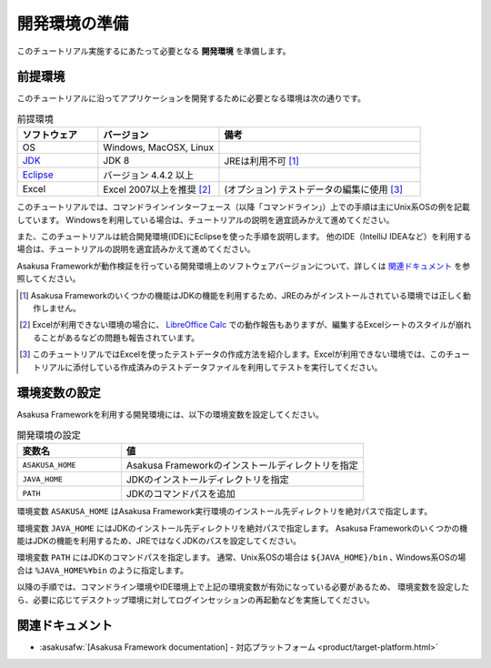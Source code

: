 ==============
開発環境の準備
==============

このチュートリアル実施するにあたって必要となる **開発環境** を準備します。

前提環境
========

このチュートリアルに沿ってアプリケーションを開発するために必要となる環境は次の通りです。

..  list-table:: 前提環境
    :widths: 2 3 5
    :header-rows: 1

    * - ソフトウェア
      - バージョン
      - 備考
    * - OS
      - Windows, MacOSX, Linux
      -
    * - `JDK <https://www.oracle.com/technetwork/java/javase/downloads/index.html>`_
      - JDK 8
      - JREは利用不可 [#]_
    * - `Eclipse <https://www.eclipse.org/downloads/>`_
      - バージョン 4.4.2 以上
      -
    * - Excel
      - Excel 2007以上を推奨 [#]_
      - (オプション) テストデータの編集に使用 [#]_

このチュートリアルでは、コマンドラインインターフェース（以降「コマンドライン」）上での手順は主にUnix系OSの例を記載しています。
Windowsを利用している場合は、チュートリアルの説明を適宜読みかえて進めてください。

また、このチュートリアルは統合開発環境(IDE)にEclipseを使った手順を説明します。
他のIDE（IntelliJ IDEAなど）を利用する場合は、チュートリアルの説明を適宜読みかえて進めてください。

Asakusa Frameworkが動作検証を行っている開発環境上のソフトウェアバージョンについて、詳しくは `関連ドキュメント`_ を参照してください。

..  [#] Asakusa Frameworkのいくつかの機能はJDKの機能を利用するため、JREのみがインストールされている環境では正しく動作しません。
..  [#] Excelが利用できない環境の場合に、 `LibreOffice Calc <https://ja.libreoffice.org/discover/calc/>`_ での動作報告もありますが、編集するExcelシートのスタイルが崩れることがあるなどの問題も報告されています。
..  [#] このチュートリアルではExcelを使ったテストデータの作成方法を紹介します。Excelが利用できない環境では、このチュートリアルに添付している作成済みのテストデータファイルを利用してテストを実行してください。

環境変数の設定
==============

Asakusa Frameworkを利用する開発環境には、以下の環境変数を設定してください。

..  list-table:: 開発環境の設定
    :widths: 3 7
    :header-rows: 1

    * - 変数名
      - 値
    * - ``ASAKUSA_HOME``
      - Asakusa Frameworkのインストールディレクトリを指定
    * - ``JAVA_HOME``
      - JDKのインストールディレクトリを指定
    * - ``PATH``
      - JDKのコマンドパスを追加

環境変数 ``ASAKUSA_HOME`` はAsakusa Framework実行環境のインストール先ディレクトリを絶対パスで指定します。

環境変数 ``JAVA_HOME`` にはJDKのインストール先ディレクトリを絶対パスで指定します。
Asakusa Frameworkのいくつかの機能はJDKの機能を利用するため、JREではなくJDKのパスを設定してください。

環境変数 ``PATH`` にはJDKのコマンドパスを指定します。
通常、Unix系OSの場合は ``${JAVA_HOME}/bin`` ､ Windows系OSの場合は ``%JAVA_HOME%¥bin`` のように指定します。

以降の手順では、コマンドライン環境やIDE環境上で上記の環境変数が有効になっている必要があるため、
環境変数を設定したら、必要に応じてデスクトップ環境に対してログインセッションの再起動などを実施してください。

.. todo:: OSごとの環境変数の設定手順の例があったほうがよいか

関連ドキュメント
================

* :asakusafw:`[Asakusa Framework documentation] - 対応プラットフォーム <product/target-platform.html>`

